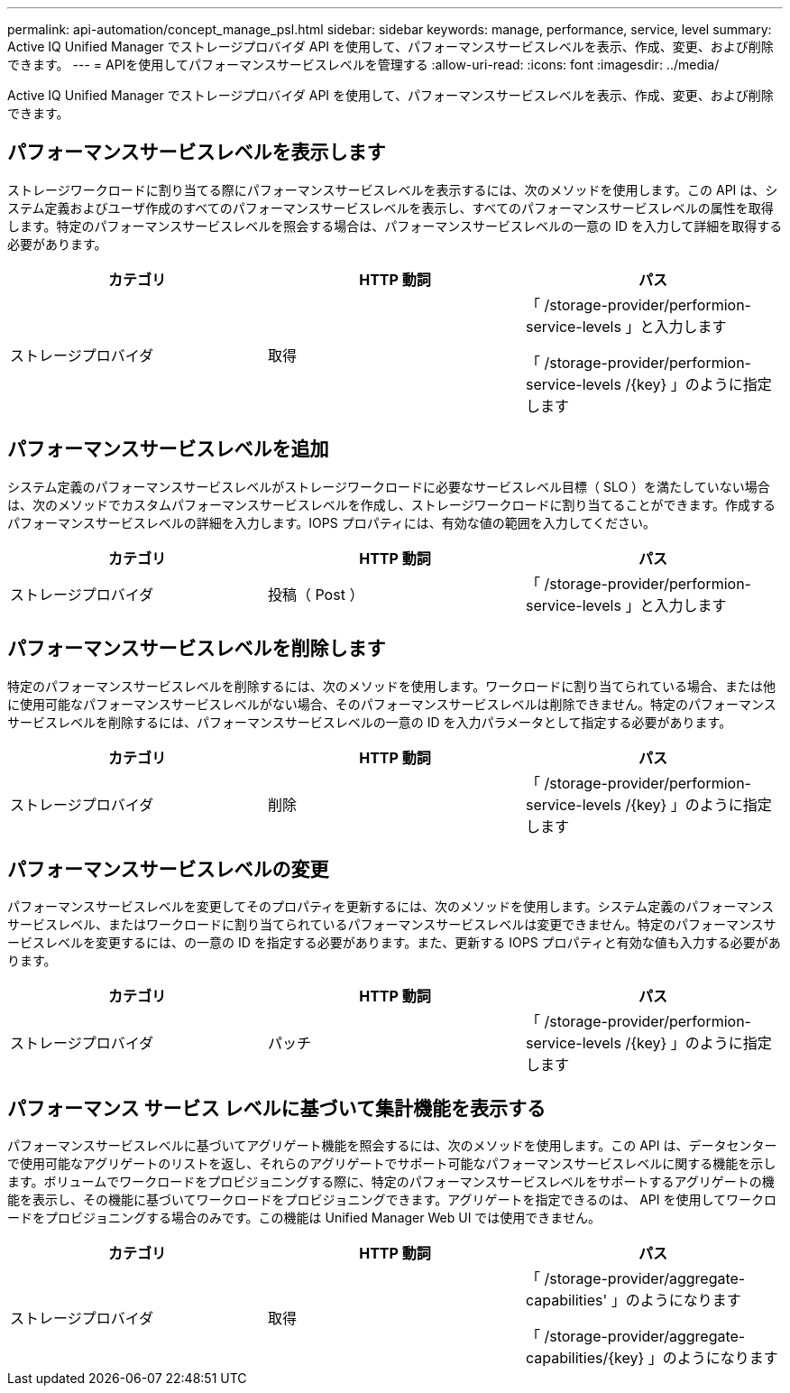 ---
permalink: api-automation/concept_manage_psl.html 
sidebar: sidebar 
keywords: manage, performance, service, level 
summary: Active IQ Unified Manager でストレージプロバイダ API を使用して、パフォーマンスサービスレベルを表示、作成、変更、および削除できます。 
---
= APIを使用してパフォーマンスサービスレベルを管理する
:allow-uri-read: 
:icons: font
:imagesdir: ../media/


[role="lead"]
Active IQ Unified Manager でストレージプロバイダ API を使用して、パフォーマンスサービスレベルを表示、作成、変更、および削除できます。



== パフォーマンスサービスレベルを表示します

ストレージワークロードに割り当てる際にパフォーマンスサービスレベルを表示するには、次のメソッドを使用します。この API は、システム定義およびユーザ作成のすべてのパフォーマンスサービスレベルを表示し、すべてのパフォーマンスサービスレベルの属性を取得します。特定のパフォーマンスサービスレベルを照会する場合は、パフォーマンスサービスレベルの一意の ID を入力して詳細を取得する必要があります。

[cols="3*"]
|===
| カテゴリ | HTTP 動詞 | パス 


 a| 
ストレージプロバイダ
 a| 
取得
 a| 
「 /storage-provider/performion-service-levels 」と入力します

「 /storage-provider/performion-service-levels /\{key} 」のように指定します

|===


== パフォーマンスサービスレベルを追加

システム定義のパフォーマンスサービスレベルがストレージワークロードに必要なサービスレベル目標（ SLO ）を満たしていない場合は、次のメソッドでカスタムパフォーマンスサービスレベルを作成し、ストレージワークロードに割り当てることができます。作成するパフォーマンスサービスレベルの詳細を入力します。IOPS プロパティには、有効な値の範囲を入力してください。

[cols="3*"]
|===
| カテゴリ | HTTP 動詞 | パス 


 a| 
ストレージプロバイダ
 a| 
投稿（ Post ）
 a| 
「 /storage-provider/performion-service-levels 」と入力します

|===


== パフォーマンスサービスレベルを削除します

特定のパフォーマンスサービスレベルを削除するには、次のメソッドを使用します。ワークロードに割り当てられている場合、または他に使用可能なパフォーマンスサービスレベルがない場合、そのパフォーマンスサービスレベルは削除できません。特定のパフォーマンスサービスレベルを削除するには、パフォーマンスサービスレベルの一意の ID を入力パラメータとして指定する必要があります。

[cols="3*"]
|===
| カテゴリ | HTTP 動詞 | パス 


 a| 
ストレージプロバイダ
 a| 
削除
 a| 
「 /storage-provider/performion-service-levels /\{key} 」のように指定します

|===


== パフォーマンスサービスレベルの変更

パフォーマンスサービスレベルを変更してそのプロパティを更新するには、次のメソッドを使用します。システム定義のパフォーマンスサービスレベル、またはワークロードに割り当てられているパフォーマンスサービスレベルは変更できません。特定のパフォーマンスサービスレベルを変更するには、の一意の ID を指定する必要があります。また、更新する IOPS プロパティと有効な値も入力する必要があります。

[cols="3*"]
|===
| カテゴリ | HTTP 動詞 | パス 


 a| 
ストレージプロバイダ
 a| 
パッチ
 a| 
「 /storage-provider/performion-service-levels /\{key} 」のように指定します

|===


== パフォーマンス サービス レベルに基づいて集計機能を表示する

パフォーマンスサービスレベルに基づいてアグリゲート機能を照会するには、次のメソッドを使用します。この API は、データセンターで使用可能なアグリゲートのリストを返し、それらのアグリゲートでサポート可能なパフォーマンスサービスレベルに関する機能を示します。ボリュームでワークロードをプロビジョニングする際に、特定のパフォーマンスサービスレベルをサポートするアグリゲートの機能を表示し、その機能に基づいてワークロードをプロビジョニングできます。アグリゲートを指定できるのは、 API を使用してワークロードをプロビジョニングする場合のみです。この機能は Unified Manager Web UI では使用できません。

[cols="3*"]
|===
| カテゴリ | HTTP 動詞 | パス 


 a| 
ストレージプロバイダ
 a| 
取得
 a| 
「 /storage-provider/aggregate-capabilities' 」のようになります

「 /storage-provider/aggregate-capabilities/\{key} 」のようになります

|===